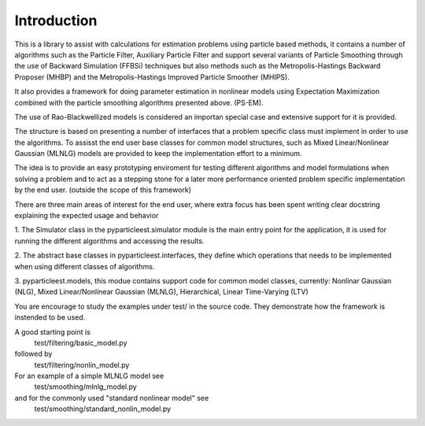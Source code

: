 Introduction
============

This is a library to assist with calculations for estimation problems using
particle based methods, it contains a number of algorithms such as the
Particle Filter, Auxiliary Particle Filter and support several variants of
Particle Smoothing through the use of Backward Simulation (FFBSi) techniques but
also methods such as the Metropolis-Hastings Backward Proposer (MHBP) and the
Metropolis-Hastings Improved Particle Smoother (MHIPS).

It also provides a framework for doing parameter estimation in nonlinear
models using Expectation Maximization combined with the particle smoothing
algorithms presented above. (PS-EM).

The use of Rao-Blackwellized models is considered an importan special case
and extensive support for it is provided.

The structure is based on presenting a number of interfaces that a problem
specific class must implement in order to use the algorithms. To assisst the
end user base classes for common model structures, such as
Mixed Linear/Nonlinear Gaussian (MLNLG) models are provided to keep the
implementation effort to a minimum.

The idea is to provide an easy prototyping enviroment for testing different
algorithms and model formulations when solving a problem and to act as a
stepping stone for a later more performance oriented problem specific
implementation by the end user. (outside the scope of this framework)

There are three main areas of interest for the end user, where extra focus
has been spent writing clear docstring explaining the expected usage and
behavior

1.
The Simulator class in the pyparticleest.simulator module is the main entry
point for the application, it is used for running the different algorithms
and accessing the results.

2.
The abstract base classes in pyparticleest.interfaces, they define which
operations that needs to be implemented when using different classes of
algorithms.

3.
pyparticleest.models, this modue contains support code for common model
classes, currently:
Nonlinar Gaussian (NLG),
Mixed Linear/Nonlinear Gaussian (MLNLG),
Hierarchical,
Linear Time-Varying (LTV)


You are encourage to study the examples under test/ in the source code. 
They demonstrate how the framework is instended to be used.

A good starting point is
        test/filtering/basic_model.py

followed by
        test/filtering/nonlin_model.py

For an example of a simple MLNLG model see
        test/smoothing/mlnlg_model.py

and for the commonly used "standard nonlinear model" see
        test/smoothing/standard_nonlin_model.py

